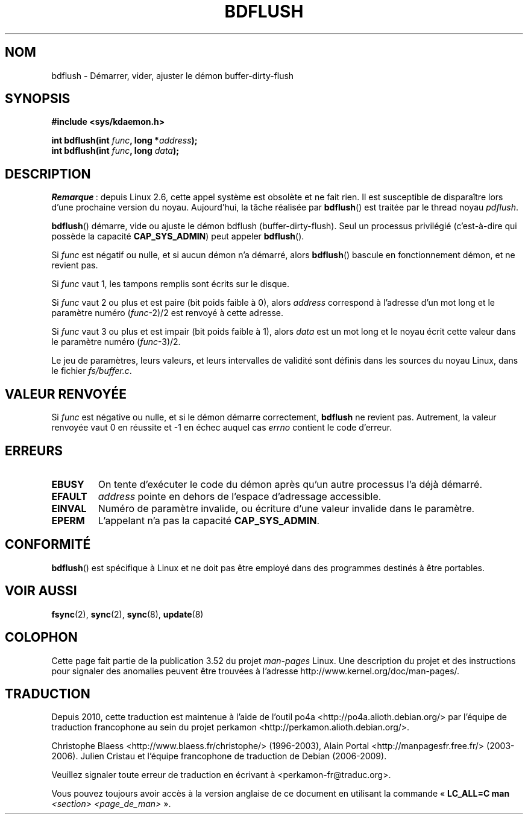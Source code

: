 .\" Copyright (c) 1995 Michael Chastain (mec@shell.portal.com), 15 April 1995.
.\"
.\" %%%LICENSE_START(GPLv2+_DOC_FULL)
.\" This is free documentation; you can redistribute it and/or
.\" modify it under the terms of the GNU General Public License as
.\" published by the Free Software Foundation; either version 2 of
.\" the License, or (at your option) any later version.
.\"
.\" The GNU General Public License's references to "object code"
.\" and "executables" are to be interpreted as the output of any
.\" document formatting or typesetting system, including
.\" intermediate and printed output.
.\"
.\" This manual is distributed in the hope that it will be useful,
.\" but WITHOUT ANY WARRANTY; without even the implied warranty of
.\" MERCHANTABILITY or FITNESS FOR A PARTICULAR PURPOSE.  See the
.\" GNU General Public License for more details.
.\"
.\" You should have received a copy of the GNU General Public
.\" License along with this manual; if not, see
.\" <http://www.gnu.org/licenses/>.
.\" %%%LICENSE_END
.\"
.\" Modified 1997-01-31 by Eric S. Raymond <esr@thyrsus.com>
.\" Modified 2004-06-17 by Michael Kerrisk <mtk.manpages@gmail.com>
.\"
.\"*******************************************************************
.\"
.\" This file was generated with po4a. Translate the source file.
.\"
.\"*******************************************************************
.TH BDFLUSH 2 "5 mars 2012" Linux "Manuel du programmeur Linux"
.SH NOM
bdflush \- Démarrer, vider, ajuster le démon buffer\-dirty\-flush
.SH SYNOPSIS
.nf
\fB#include <sys/kdaemon.h>\fP

\fBint bdflush(int \fP\fIfunc\fP\fB, long *\fP\fIaddress\fP\fB);\fP
\fBint bdflush(int \fP\fIfunc\fP\fB, long \fP\fIdata\fP\fB);\fP
.fi
.SH DESCRIPTION
.\" As noted in a changes in the 2.5.12 source
\fIRemarque\fP\ : depuis Linux\ 2.6, cette appel système est obsolète et ne fait
rien. Il est susceptible de disparaître lors d'une prochaine version du
noyau. Aujourd'hui, la tâche réalisée par \fBbdflush\fP() est traitée par le
thread noyau \fIpdflush\fP.

\fBbdflush\fP() démarre, vide ou ajuste le démon bdflush
(buffer\-dirty\-flush). Seul un processus privilégié (c'est\(hyà\(hydire qui
possède la capacité \fBCAP_SYS_ADMIN\fP) peut appeler \fBbdflush\fP().
.PP
Si \fIfunc\fP est négatif ou nulle, et si aucun démon n'a démarré, alors
\fBbdflush\fP() bascule en fonctionnement démon, et ne revient pas.
.PP
Si \fIfunc\fP vaut 1, les tampons remplis sont écrits sur le disque.
.PP
Si \fIfunc\fP vaut 2 ou plus et est paire (bit poids faible à 0), alors
\fIaddress\fP correspond à l'adresse d'un mot long et le paramètre numéro
(\fIfunc\fP\-2)/2 est renvoyé à cette adresse.
.PP
Si \fIfunc\fP vaut 3 ou plus et est impair (bit poids faible à 1), alors
\fIdata\fP est un mot long et le noyau écrit cette valeur dans le paramètre
numéro (\fIfunc\fP\-3)/2.
.PP
Le jeu de paramètres, leurs valeurs, et leurs intervalles de validité sont
définis dans les sources du noyau Linux, dans le fichier \fIfs/buffer.c\fP.
.SH "VALEUR RENVOYÉE"
Si \fIfunc\fP est négative ou nulle, et si le démon démarre correctement,
\fBbdflush\fP ne revient pas. Autrement, la valeur renvoyée vaut 0 en réussite
et \-1 en échec auquel cas \fIerrno\fP contient le code d'erreur.
.SH ERREURS
.TP 
\fBEBUSY\fP
On tente d'exécuter le code du démon après qu'un autre processus l'a déjà
démarré.
.TP 
\fBEFAULT\fP
\fIaddress\fP pointe en dehors de l'espace d'adressage accessible.
.TP 
\fBEINVAL\fP
Numéro de paramètre invalide, ou écriture d'une valeur invalide dans le
paramètre.
.TP 
\fBEPERM\fP
L'appelant n'a pas la capacité \fBCAP_SYS_ADMIN\fP.
.SH CONFORMITÉ
\fBbdflush\fP() est spécifique à Linux et ne doit pas être employé dans des
programmes destinés à être portables.
.SH "VOIR AUSSI"
\fBfsync\fP(2), \fBsync\fP(2), \fBsync\fP(8), \fBupdate\fP(8)
.SH COLOPHON
Cette page fait partie de la publication 3.52 du projet \fIman\-pages\fP
Linux. Une description du projet et des instructions pour signaler des
anomalies peuvent être trouvées à l'adresse
\%http://www.kernel.org/doc/man\-pages/.
.SH TRADUCTION
Depuis 2010, cette traduction est maintenue à l'aide de l'outil
po4a <http://po4a.alioth.debian.org/> par l'équipe de
traduction francophone au sein du projet perkamon
<http://perkamon.alioth.debian.org/>.
.PP
Christophe Blaess <http://www.blaess.fr/christophe/> (1996-2003),
Alain Portal <http://manpagesfr.free.fr/> (2003-2006).
Julien Cristau et l'équipe francophone de traduction de Debian\ (2006-2009).
.PP
Veuillez signaler toute erreur de traduction en écrivant à
<perkamon\-fr@traduc.org>.
.PP
Vous pouvez toujours avoir accès à la version anglaise de ce document en
utilisant la commande
«\ \fBLC_ALL=C\ man\fR \fI<section>\fR\ \fI<page_de_man>\fR\ ».
